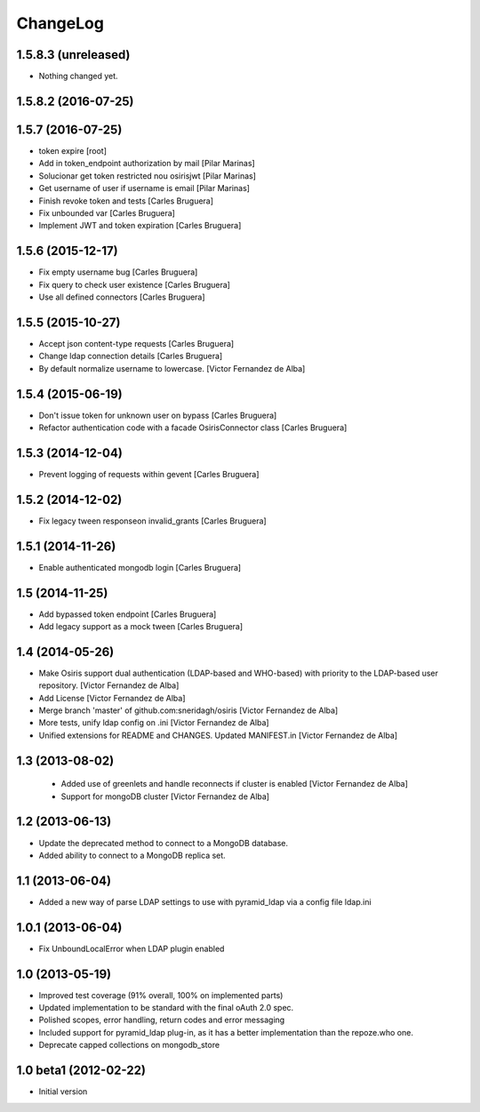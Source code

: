 ChangeLog
=========

1.5.8.3 (unreleased)
--------------------

- Nothing changed yet.


1.5.8.2 (2016-07-25)
--------------------



1.5.7 (2016-07-25)
------------------

* token expire [root]
* Add in token_endpoint authorization by mail [Pilar Marinas]
* Solucionar get token restricted nou osirisjwt [Pilar Marinas]
* Get username of user if username is email [Pilar Marinas]
* Finish revoke token and tests [Carles Bruguera]
* Fix unbounded var [Carles Bruguera]
* Implement JWT and token expiration [Carles Bruguera]

1.5.6 (2015-12-17)
------------------

* Fix empty username bug [Carles Bruguera]
* Fix query to check user existence [Carles Bruguera]
* Use all defined connectors [Carles Bruguera]

1.5.5 (2015-10-27)
------------------

* Accept json content-type requests [Carles Bruguera]
* Change ldap connection details [Carles Bruguera]
* By default normalize username to lowercase. [Victor Fernandez de Alba]

1.5.4 (2015-06-19)
------------------

* Don't issue token for unknown user on bypass [Carles Bruguera]
* Refactor authentication code with a facade OsirisConnector class [Carles Bruguera]

1.5.3 (2014-12-04)
------------------

* Prevent logging of requests within gevent [Carles Bruguera]

1.5.2 (2014-12-02)
------------------

* Fix legacy tween responseon invalid_grants [Carles Bruguera]

1.5.1 (2014-11-26)
------------------

* Enable authenticated mongodb login [Carles Bruguera]

1.5 (2014-11-25)
----------------

* Add bypassed token endpoint [Carles Bruguera]
* Add legacy support as a mock tween [Carles Bruguera]

1.4 (2014-05-26)
----------------

* Make Osiris support dual authentication (LDAP-based and WHO-based) with priority to the LDAP-based user repository. [Victor Fernandez de Alba]
* Add License [Victor Fernandez de Alba]
* Merge branch 'master' of github.com:sneridagh/osiris [Victor Fernandez de Alba]
* More tests, unify ldap config on .ini [Victor Fernandez de Alba]
* Unified extensions for README and CHANGES. Updated MANIFEST.in [Victor Fernandez de Alba]

1.3 (2013-08-02)
----------------

 * Added use of greenlets and handle reconnects if cluster is enabled [Victor Fernandez de Alba]
 * Support for mongoDB cluster [Victor Fernandez de Alba]

1.2 (2013-06-13)
------------------

- Update the deprecated method to connect to a MongoDB database.
- Added ability to connect to a MongoDB replica set.

1.1 (2013-06-04)
------------------

- Added a new way of parse LDAP settings to use with pyramid_ldap via a config
  file ldap.ini

1.0.1 (2013-06-04)
------------------

- Fix UnboundLocalError when LDAP plugin enabled

1.0 (2013-05-19)
----------------

- Improved test coverage (91% overall, 100% on implemented parts)
- Updated implementation to be standard with the final oAuth 2.0 spec.
- Polished scopes, error handling, return codes and error messaging
- Included support for pyramid_ldap plug-in, as it has a better implementation
  than the repoze.who one.
- Deprecate capped collections on mongodb_store


1.0 beta1 (2012-02-22)
----------------------

-  Initial version
